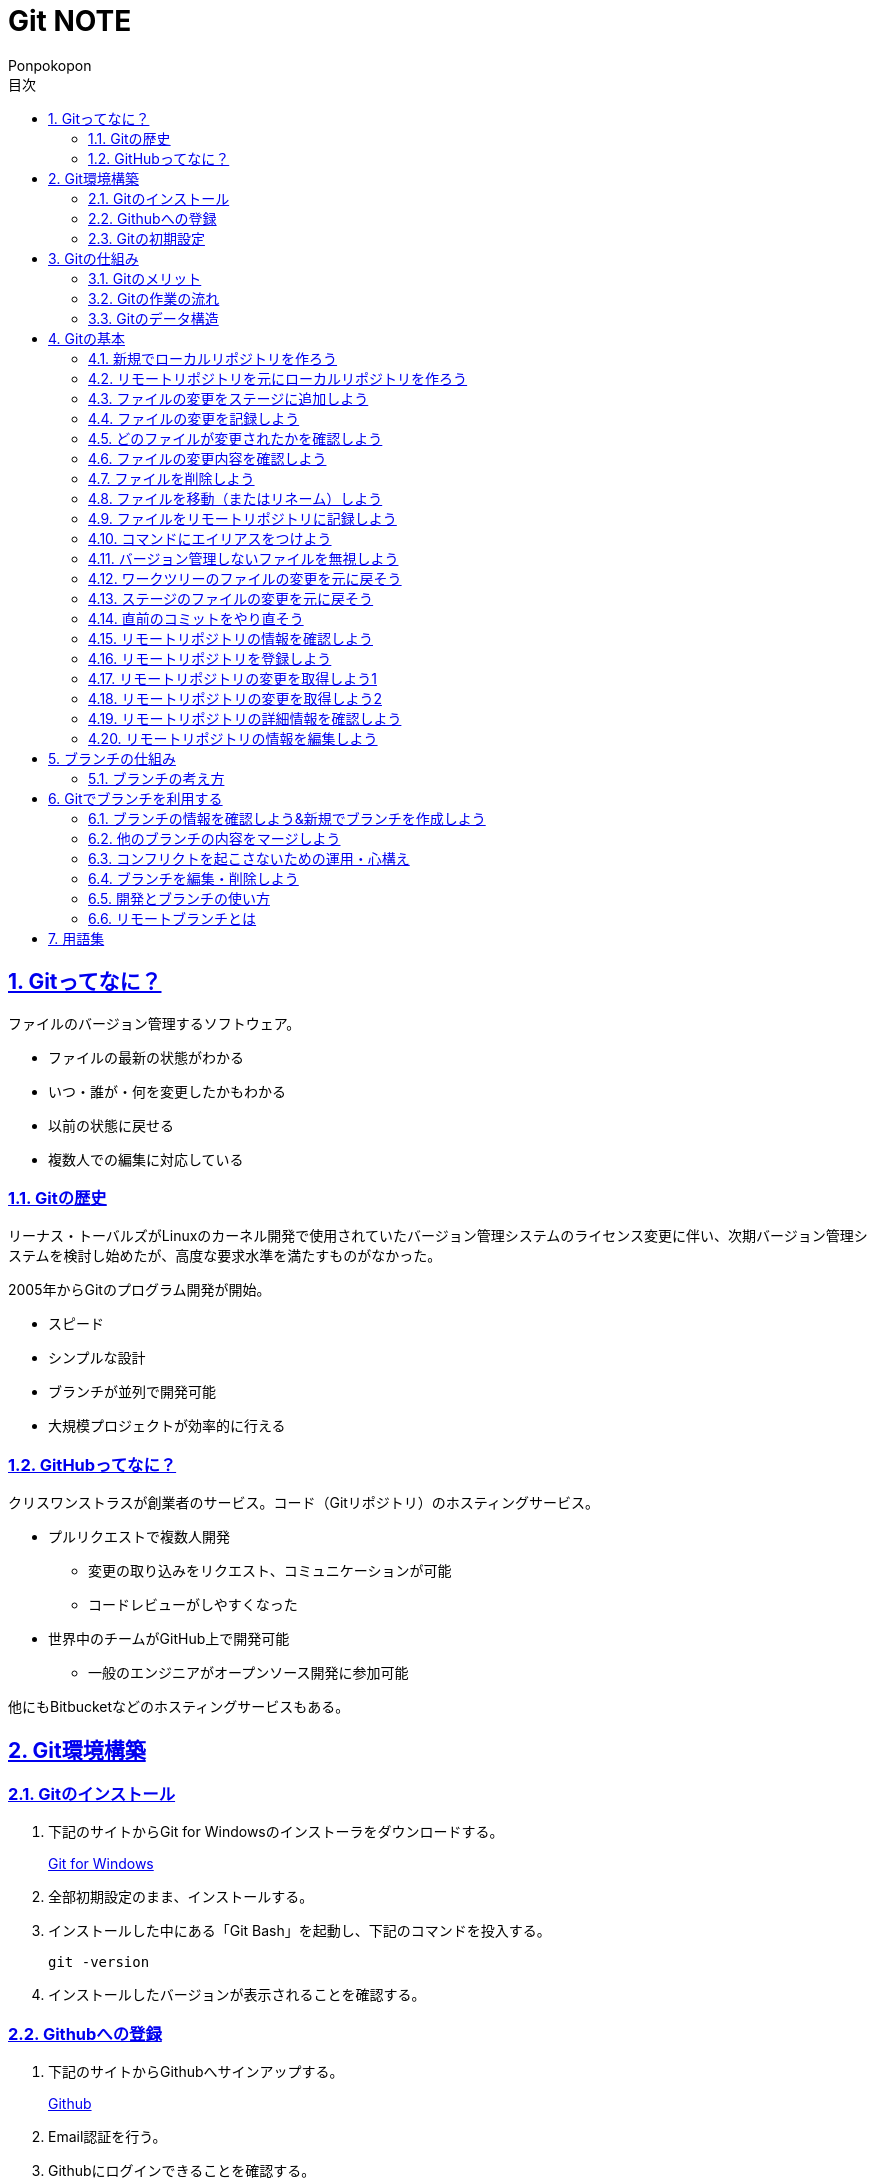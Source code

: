 //プロパティ
:lang: ja 
:doctype: articles
:toc: left
:toclevels: 3
:toc-title: 目次
:sectnums:
:sectnumlevels: 4
:sectlinks:
:imagesdir: images
:icons: font
:source-highlighter: coderay
:example-caption: 例
:table-caption: 表
:figure-caption: 図
:docname: Git NOTE
:author: Ponpokopon

// 本文
= {docname}

== Gitってなに？
ファイルのバージョン管理するソフトウェア。

* ファイルの最新の状態がわかる
* いつ・誰が・何を変更したかもわかる
* 以前の状態に戻せる
* 複数人での編集に対応している

=== Gitの歴史
リーナス・トーバルズがLinuxのカーネル開発で使用されていたバージョン管理システムのライセンス変更に伴い、次期バージョン管理システムを検討し始めたが、高度な要求水準を満たすものがなかった。

2005年からGitのプログラム開発が開始。

* スピード
* シンプルな設計
* ブランチが並列で開発可能
* 大規模プロジェクトが効率的に行える

=== GitHubってなに？
クリスワンストラスが創業者のサービス。コード（Gitリポジトリ）のホスティングサービス。

* プルリクエストで複数人開発
** 変更の取り込みをリクエスト、コミュニケーションが可能
** コードレビューがしやすくなった
* 世界中のチームがGitHub上で開発可能
** 一般のエンジニアがオープンソース開発に参加可能

他にもBitbucketなどのホスティングサービスもある。

== Git環境構築

=== Gitのインストール

. 下記のサイトからGit for Windowsのインストーラをダウンロードする。
+
link:https://gitforwindows.org/[Git for Windows]

. 全部初期設定のまま、インストールする。

. インストールした中にある「Git Bash」を起動し、下記のコマンドを投入する。
+
[source,git]
----
git -version
----

. インストールしたバージョンが表示されることを確認する。


=== Githubへの登録

. 下記のサイトからGithubへサインアップする。
+
link:https://github.com/[Github]

. Email認証を行う。

. Githubにログインできることを確認する。

=== Gitの初期設定

. 「Git Bash」を起動する。

. 下記のコマンドを投入し、ユーザ名を登録する。
+
[source,git]
----
git config --global user.name "hogehoge"
----
. 下記のコマンドを投入し、メールアドレスを登録する。
+
[source,git]
----
git config --global user.email hoge@hoge.com
----

. 下記のコマンドを投入し、エディターを設定する。
+
[[app-listing]]
[source,git]
.Visual Studio Code
----
git config --global core.editor 'code --wait'
----
+
[[app-listing]]
[source,git]
.Atom
----
git config --global core.editor 'atom --wait'
----

. 下記のコマンドを投入し、設定を確認する。
+
[[app-listing]]
[source,git]
----
git config user.name // <1>
git config user.email // <2>
git config core.editor // <3>
git config --list //<4>
----
<1> ユーザ名表示
<2> メールアドレス表示
<3> エディター表示
<4> 全設定をリスト表示

[Tips]
====
ここで設定した設定は「C:\\Users\username\.gitconfig」に保存されている。
====

== Gitの仕組み

=== Gitのメリット

_Q.Gitのバージョン管理ではスナップショットで保存しているか？それとも差分で保存しているか？_

A.スナップショット

まるまるデータを保存していくため、ブランチを切ったり、マージしたりがしやすくなった。

コミットをたどることで以前の状態に辿りながら戻せる。

=== Gitの作業の流れ

. ワークツリー領域でファイルを作成
. 「git add」コマンドを実行
. ローカルリポジトリ領域にファイル内容を元にした圧縮ファイルを作成
. ステージ領域に圧縮ファイルとファイル名を関連付けるインデックスを作成
. 「git commit」コマンドを実行
. ローカルリポジトリ領域にステージ領域のインデックスを元にツリーを作成
. ローカルリポジトリ領域にツリーのプロパティ（親コミット、作成者、日付、コメント）を示すコミットを作成


=== Gitのデータ構造

* ローカルリポジトリに「圧縮ファイル」「ツリー」「コミット」ファイルを作成することでデータを保存している
* コミットが親コミットを持つことで変更履歴を辿る事ができる
* **Git**とは**「データを圧縮して、スナップショットとして保存、ツリーとコミットによって、時系列の依存関係を保存し、バージョン管理をしているアプリケーション」**

== Gitの基本

=== 新規でローカルリポジトリを作ろう

. 「Git Bash」を起動する

. プロジェクトのディレクトリを作成し、直下に移動する
+
[[app-listing]]
[source,git]
----
mkdir [ディレクトリ名]
cd [ディレクトリ名]
----

. 下記のコマンドを投入し、ローカルリポジトリを作成する
+
[[app-listing]]
[source,git]
----
git init
----

=== リモートリポジトリを元にローカルリポジトリを作ろう

. リモートリポジトリのURLを入手する

. 「Git Bash」を起動する

. プロジェクトのディレクトリを作成したいディレクトリの直下に移動する
+
[[app-listing]]
[source,git]
----
cd [ディレクトリ名]
----

. 下記のコマンドを投入し、リモートリポジトリを複製する
+
[[app-listing]]
[source,git]
----
git clone [リモートリポジトリのURL]
----

=== ファイルの変更をステージに追加しよう

*_Q . なぜステージ領域を使いますか？_*

**A . リポジトリへ変更したい変更だけを選択するため。**

. 下記のコマンドを投入し、ファイルの変更をステージに追加する
+
[[app-listing]]
[source,git]
.変更範囲を指定
----
git add [ファイル名またはディレクトリ名]
----
+
[[app-listing]]
[source,git]
.全範囲を指定
----
git add .
----

=== ファイルの変更を記録しよう

. 下記のコマンドを投入し、ファイルの変更を記録する
+
[[app-listing]]
[source,git]
.optionなし
----
git commit
----

. エディターが立ち上がる

. エディターにコミットメッセージを記載し、保存する

. ターミナルを確認し、コミットメッセージ、コミットした内容が表示されていることを確認する

=== どのファイルが変更されたかを確認しよう

. 下記のコマンドを投入し、ファイルの変更を確認する
+
[[app-listing]]
[source,git]
----
git status
----

. ターミナルを確認し、ワークツリーとステージ、ステージとコミットの変更点を確認する

=== ファイルの変更内容を確認しよう

. 下記のコマンドを投入し、ファイルの変更を確認する
+
[[app-listing]]
[source,git]
.ワークツリーとステージ
----
git diff [ファイル名]
----
+
[[app-listing]]
[source,git]
.ステージとコミット
----
git diff --staged [ファイル名]
----

. ターミナルを確認し、ワークツリーとステージ、ステージとコミットの変更点を確認する

=== ファイルを削除しよう

. 下記のコマンドを投入し、ファイルを削除する
+
[[app-listing]]
[source,git]
.リポジトリとワークツリーから削除する
----
git rm [ファイル名]
git rm [ディレクトリ名]
----
+
[[app-listing]]
[source,git]
.リポジトリからのみ削除する
----
git rm --cached [ファイル名]
----

. 「ls」または「git status」で削除されていることを確認する

=== ファイルを移動（またはリネーム）しよう

. 下記のコマンドを投入し、ファイルを移動する
+
[[app-listing]]
[source,git]
----
git mv [旧ファイル名] [新ファイル名]
----
下記を順に実行するのと同じ。
+
[[app-listing]]
[source,git]
----
mv [旧ファイル名] [新ファイル名]
git rm [旧ファイル名]
git add [新ファイル名]
----

. 「ls」または「git status」で移動されていることを確認する

=== ファイルをリモートリポジトリに記録しよう

. リモートリポジトリを作成する
+
*Githubの場合*
+
.. Githubにログインする
.. 右上のプロフィールメニューから「Your Repository」をクリックする
.. 表示された画面の「Repository」タブをクリックする
.. btn:[NEW]をクリックする
.. リポジトリ名を入力し、btn:[Create Repository]をクリックする
.. リポジトリが作成されたことを確認する

. 下記のコマンドを投入し、リモートリポジトリを設定する
+
[[app-listing]]
[source,git]
----
git remote add [リモート名] [リモートリポジトリのアドレス]
----

. 下記のコマンドを投入し、ファイルをリモートリポジトリに記録する
+
[[app-listing]]
[source,git]
----
git push [リモート名] [ブランチ名]
----

. リモートリポジトリが更新されていることを確認する

=== コマンドにエイリアスをつけよう

. 下記のコマンドを投入し、エイリアスを設定する
+
[[app-listing]]
[source,git]
----
git config --global alias.[エイリアス名] [コマンド名]
----
+
[[app-listing]]
[source,git]
----
git config --global alias.ci commit
git config --global alias.st status
git config --global alias.br branch
git config --global alias.co checkout
----

=== バージョン管理しないファイルを無視しよう

*_Q . どんなファイルはバージョン管理しない？_*

**A . 機密情報やチーム開発に利用しないファイル** +
**.gitignoreファイルを利用する**

. 「.gitignore」ファイルを追加し、中身に無視したいファイル名やディレクトリ名を記載する

=== ワークツリーのファイルの変更を元に戻そう

. 下記のコマンドを投入し、ファイルをステージの状態に戻す
+
[[app-listing]]
[source,git]
.変更範囲を指定
----
git checkout -- [ファイル名またはディレクトリ名]
----
+
[[app-listing]]
[source,git]
.全範囲を指定
----
git checkout -- .
----

. ワークツリーの内容が戻っていることを確認する

=== ステージのファイルの変更を元に戻そう

. 下記のコマンドを投入し、ファイルをステージの状態に戻す
+
[[app-listing]]
[source,git]
.変更範囲を指定
----
git reset HEAD [ファイル名またはディレクトリ名]
----
+
[[app-listing]]
[source,git]
.全範囲を指定
----
git reset HEAD .
----

. ステージの内容が戻っていることを確認する

[NOTE]
====
このコマンドでワークツリーへは何も変化が起きないことに注意。
====

=== 直前のコミットをやり直そう

. 下記のコマンドを投入し、コミットをひとつ前の状態に戻す
+
[[app-listing]]
[source,git]
----
git commit --amend
----

. コミットの内容が戻っていることを確認する

[WARNING]
====
このコマンドはリモートリポジトリにプッシュしたコミットは修正しないこと。プッシュした内容を修正したい場合は、追加で過去のコミットは取り消さず、修正したものを改めてコミットをする。
====

=== リモートリポジトリの情報を確認しよう

. 下記のコマンドを投入し、リモートリポジトリの情報を確認する
+
[[app-listing]]
[source,git]
.リモート名表示
----
git remote
----
+
[[app-listing]]
[source,git]
.リモート名とURLを表示
----
git remote -v
----

. リモートリポジトリの内容を確認する

=== リモートリポジトリを登録しよう

. 下記のコマンドを投入し、コミットをひとつ前の状態に戻す
+
[[app-listing]]
[source,git]
.リモート名表示
----
git remote add <リモート名> <リモートURL>
----

=== リモートリポジトリの変更を取得しよう1

. 下記のコマンドを投入し、コミットをひとつ前の状態に戻す
+
[[app-listing]]
[source,git]
.リモート名表示
----
git fetch <リモート名>
----

. 下記のコマンドを投入し、コミットをひとつ前の状態に戻す
+
[[app-listing]]
[source,git]
.リモート名表示
----
git merge <リモート名>/<ブランチ名>
----

. マージメッセージ

=== リモートリポジトリの変更を取得しよう2

. 下記のコマンドを投入し、コミットをひとつ前の状態に戻す
+
[[app-listing]]
[source,git]
.リモート名表示
----
git pull <リモート名> <ブランチ名>
----

. マージメッセージ

[WARNING]
====
pullは現在のブランチにmergeする。 +
自分のカレントブランチを意識しないと意図しないマージをしてしまうので、注意。
====

=== リモートリポジトリの詳細情報を確認しよう

. 下記のコマンドを投入し、コミットをひとつ前の状態に戻す
+
[[app-listing]]
[source,git]
.リモート名表示
----
git remote show <リモート名>
----

. マージメッセージ


=== リモートリポジトリの情報を編集しよう

. 下記のコマンドを投入し、コミットをひとつ前の状態に戻す
+
[[app-listing]]
[source,git]
----
git remote rename <旧リモート名>　<新リモート名>
----
+
[[app-listing]]
[source,git]
----
git remote rm <リモート名>
----

. マージメッセージ


== ブランチの仕組み

*ブランチ* とは、*並行して複数機能を開発するため* にある仕組み。


_Q.ブランチのメリットは？*_

A.ブランチを分岐させることで、自分の変更内容を周りに影響させず、逆に回りの変更内容を自分の変更に影響させずに開発をすすめることができる

=== ブランチの考え方

ブランチはあくまで *コミット(コミットID)を指し示すポインタ*。コミットすると基本的には自分が作業しているブランチ（=HEAD）の指し示すコミットが新しいコミットに移動する。 +
HEADは *ブランチをを指し示すポインタ*。
ブランチの情報は「.git」ディレクトリ配下に保存されている。

Gitにおいて、ブランチの作成や切り替えが単なるポインタの切り替えで済むため、非常に高速に処理できるのが、他のバージョン管理システムとの大きな特徴。

== Gitでブランチを利用する

=== ブランチの情報を確認しよう&新規でブランチを作成しよう

[[app-listing]]
[source,git]
----
git branch
----

[[app-listing]]
[source,git]
----
git merge <リモート名/ブランチ名>
----

* *Auto Merge* +
基本的なマージ。HEADのブランチをベースにマージコミットという新しいコミットファイルを作成し、そのコミットファイルをポインタとする。 +
マージコミットの親コミットは2つとなる。
* *Fast Foward* +
ブランチが枝分かれしていなかったときのマージ。単にHEADのブランチのポインタを前にすすめるだけ。
* *Conflict* +
ブランチ間で変更内容の競合をが起きている場合、両方の変更が反映される

=== 他のブランチの内容をマージしよう

. 下記のコマンドを投入し、コミットをひとつ前の状態に戻す
+
[[app-listing]]
[source,git]
----
git merge <ブランチ名>
----

=== コンフリクトを起こさないための運用・心構え

* 複数人で同じファイルを変更しない
* pullやmergeする前に変更中の状態をなくしておく（commitやstashしておく）
* pullするときは、pullするブランチに移動してからpullする
* コンフリクトしても慌てない

=== ブランチを編集・削除しよう

. 下記のコマンドを投入し、コミットをひとつ前の状態に戻す
+
[[app-listing]]
[source,git]
.ブランチ名の変更
----
git branch -m <新ブランチ名>
----
+
[[app-listing]]
[source,git]
.削除
----
git branch -d <ブランチ名>
----
+
[[app-listing]]
[source,git]
.強制削除
----
git branch -D <ブランチ名>
----

=== 開発とブランチの使い方

* *masterブランチをリリース用ブランチに、開発はトピックブランチを作成してすすめるのが基本*

=== リモートブランチとは

* *リモートブランチとはリモートリポジトリにあるブランチへのポインタ*　。
<リモート名><ブランチ名>で参照できる

== 用語集

IT一般::
  
Git特有::
  用語::: 
    * *ワークツリー* +
    
    * *ステージ* +

    * *ローカルリポジトリ* +

    * *リモートリポジトリ* +

    * *Git Object* +
    「.git/objects」配下に保存されるgitデータ
    ** *Blob Object* +
    ファイルをハッシュ関数で40文字の英数字に変換したもの
    ** *Tree Object* +
    Blob ObjectまたはTree Objectとファイル名を紐付けたもの +
    ディレクトリ階層がある場合、子ディレクトリのTree Objectは親ディレクトリのTree Object内に含まれる
    ** *Commit Object* +
    コミットした時点でのファイルとその構成、状態を示したもの +
    最上位のTree Object、親Commit Object、変更者情報、変更コメントが記載される

  コマンド:::
    * *git config* +
    aaaaaa
    * *git add* +
    aaaaaa
    * *git commit* +
     